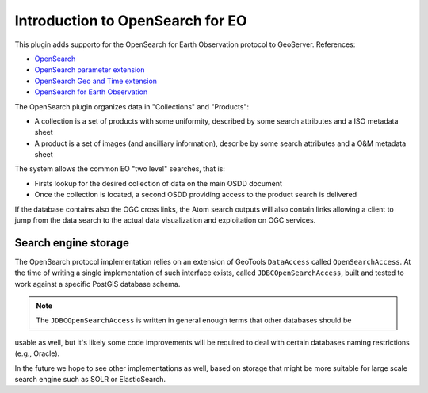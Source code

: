 .. _opensearch_eo_intro:

Introduction to OpenSearch for EO
=================================

This plugin adds supporto for the OpenSearch for Earth Observation protocol to
GeoServer. References:

* `OpenSearch <http://www.opensearch.org>`_
* `OpenSearch parameter extension <http://www.opensearch.org/Specifications/OpenSearch/Extensions/Parameter/1.0>`_
* `OpenSearch Geo and Time extension <http://www.opengeospatial.org/standards/opensearchgeo>`_
* `OpenSearch for Earth Observation <http://docs.opengeospatial.org/is/13-026r8/13-026r8.html>`_

The OpenSearch plugin organizes data in "Collections" and "Products":

* A collection is a set of products with some uniformity, described by some search attributes and a ISO metadata sheet
* A product is a set of images (and ancilliary information), describe by some search attributes and a O&M metadata sheet

The system allows the common EO "two level" searches, that is:

* Firsts lookup for the desired collection of data on the main OSDD document
* Once the collection is located, a second OSDD providing access to the product search is delivered

If the database contains also the OGC cross links, the Atom search outputs will also contain
links allowing a client to jump from the data search to the actual data visualization and exploitation
on OGC services.

Search engine storage
---------------------

The OpenSearch protocol implementation relies on an extension of GeoTools ``DataAccess`` called ``OpenSearchAccess``.
At the time of writing a single implementation of such interface exists, called ``JDBCOpenSearchAccess``,
built and tested to work against a specific PostGIS database schema.

.. note:: The ``JDBCOpenSearchAccess`` is written in general enough terms that other databases should be
usable as well, but it's likely some code improvements will be required to deal with certain databases
naming restrictions (e.g., Oracle).

In the future we hope to see other implementations as well, based on storage that
might be more suitable for large scale search engine such as SOLR or ElasticSearch.
